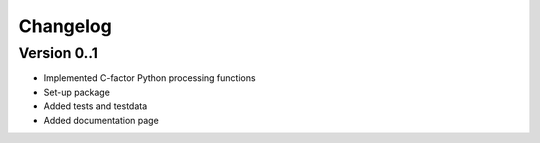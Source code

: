 =========
Changelog
=========

Version 0..1
===========

- Implemented C-factor Python processing functions
- Set-up package
- Added tests and testdata
- Added documentation page
